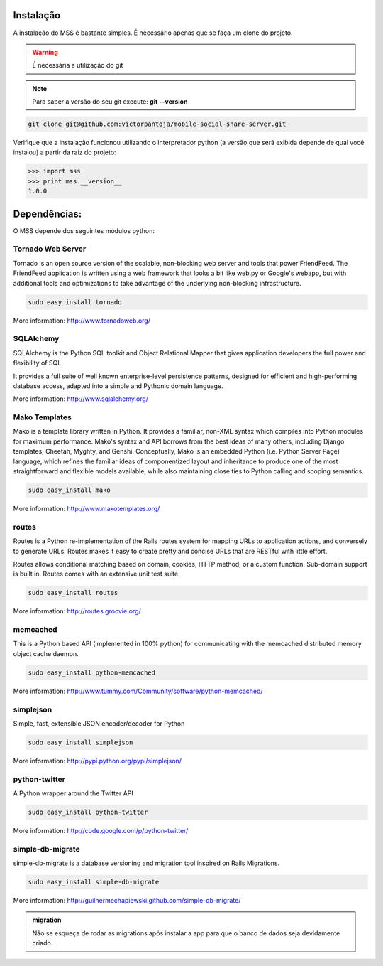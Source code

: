 Instalação
===========

A instalação do MSS é bastante simples. É necessário apenas que se faça um clone do projeto.

.. warning::

    É necessária a utilização do git

.. note::

    Para saber a versão do seu git execute: **git --version**

.. code-block:: bash

    git clone git@github.com:victorpantoja/mobile-social-share-server.git

Verifique que a instalação funcionou utilizando o interpretador python (a versão que será exibida depende de qual você instalou) a partir da raiz do projeto:

.. code-block:: python

    >>> import mss
    >>> print mss.__version__
    1.0.0

Dependências:
=============

O MSS depende dos seguintes módulos python:

------------------
Tornado Web Server
------------------
Tornado is an open source version of the scalable, non-blocking web server and tools that power FriendFeed. The FriendFeed application is written using a web framework that looks a bit like web.py or Google's webapp, but with additional tools and optimizations to take advantage of the underlying non-blocking infrastructure.

.. code-block:: bash

	sudo easy_install tornado

More information:
http://www.tornadoweb.org/

----------
SQLAlchemy
----------
SQLAlchemy is the Python SQL toolkit and Object Relational Mapper that gives application developers the full power and flexibility of SQL.

It provides a full suite of well known enterprise-level persistence patterns, designed for efficient and high-performing database access, adapted into a simple and Pythonic domain language.

More information:
http://www.sqlalchemy.org/

--------------
Mako Templates
--------------
Mako is a template library written in Python. It provides a familiar, non-XML syntax which compiles into Python modules for maximum performance. Mako's syntax and API borrows from the best ideas of many others, including Django templates, Cheetah, Myghty, and Genshi. Conceptually, Mako is an embedded Python (i.e. Python Server Page) language, which refines the familiar ideas of componentized layout and inheritance to produce one of the most straightforward and flexible models available, while also maintaining close ties to Python calling and scoping semantics.

.. code-block:: bash

	sudo easy_install mako

More information:
http://www.makotemplates.org/

------
routes
------
Routes is a Python re-implementation of the Rails routes system for mapping URLs to application actions, and conversely to generate URLs. Routes makes it easy to create pretty and concise URLs that are RESTful with little effort.

Routes allows conditional matching based on domain, cookies, HTTP method, or a custom function. Sub-domain support is built in. Routes comes with an extensive unit test suite.

.. code-block:: bash

	sudo easy_install routes

More information:
http://routes.groovie.org/

---------
memcached
---------
This is a Python based API (implemented in 100% python) for communicating with the memcached distributed memory object cache daemon. 

.. code-block:: bash

	sudo easy_install python-memcached

More information:
http://www.tummy.com/Community/software/python-memcached/

----------
simplejson
----------
Simple, fast, extensible JSON encoder/decoder for Python

.. code-block:: bash

	sudo easy_install simplejson

More information:
http://pypi.python.org/pypi/simplejson/

--------------
python-twitter
--------------
A Python wrapper around the Twitter API

.. code-block:: bash

	sudo easy_install python-twitter

More information:
http://code.google.com/p/python-twitter/

-----------------
simple-db-migrate
-----------------
simple-db-migrate is a database versioning and migration tool inspired on Rails Migrations. 

.. code-block:: bash

	sudo easy_install simple-db-migrate

More information:
http://guilhermechapiewski.github.com/simple-db-migrate/

.. admonition:: migration

    Não se esqueça de rodar as migrations após instalar a app para que o banco de dados seja devidamente criado.